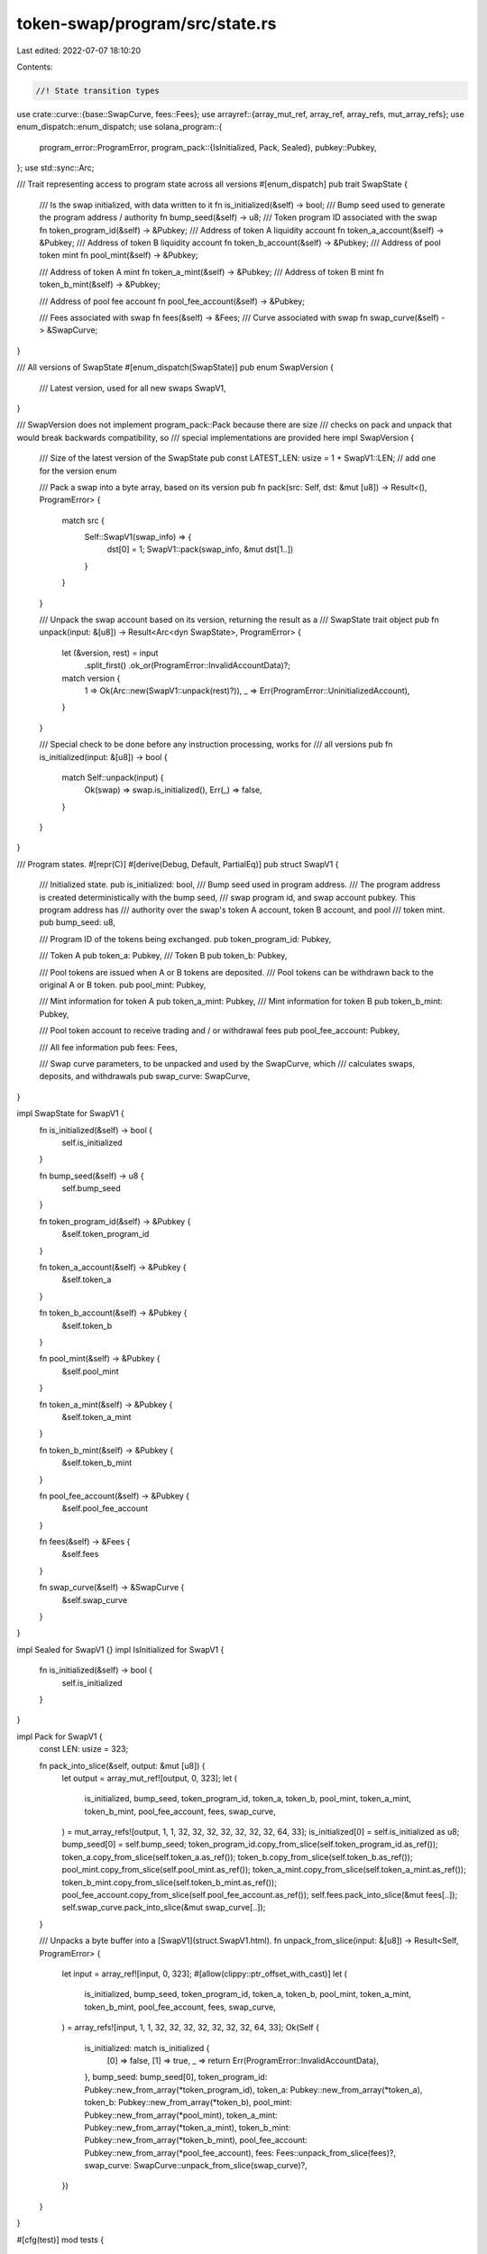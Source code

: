 token-swap/program/src/state.rs
===============================

Last edited: 2022-07-07 18:10:20

Contents:

.. code-block:: rs

    //! State transition types

use crate::curve::{base::SwapCurve, fees::Fees};
use arrayref::{array_mut_ref, array_ref, array_refs, mut_array_refs};
use enum_dispatch::enum_dispatch;
use solana_program::{
    program_error::ProgramError,
    program_pack::{IsInitialized, Pack, Sealed},
    pubkey::Pubkey,
};
use std::sync::Arc;

/// Trait representing access to program state across all versions
#[enum_dispatch]
pub trait SwapState {
    /// Is the swap initialized, with data written to it
    fn is_initialized(&self) -> bool;
    /// Bump seed used to generate the program address / authority
    fn bump_seed(&self) -> u8;
    /// Token program ID associated with the swap
    fn token_program_id(&self) -> &Pubkey;
    /// Address of token A liquidity account
    fn token_a_account(&self) -> &Pubkey;
    /// Address of token B liquidity account
    fn token_b_account(&self) -> &Pubkey;
    /// Address of pool token mint
    fn pool_mint(&self) -> &Pubkey;

    /// Address of token A mint
    fn token_a_mint(&self) -> &Pubkey;
    /// Address of token B mint
    fn token_b_mint(&self) -> &Pubkey;

    /// Address of pool fee account
    fn pool_fee_account(&self) -> &Pubkey;

    /// Fees associated with swap
    fn fees(&self) -> &Fees;
    /// Curve associated with swap
    fn swap_curve(&self) -> &SwapCurve;
}

/// All versions of SwapState
#[enum_dispatch(SwapState)]
pub enum SwapVersion {
    /// Latest version, used for all new swaps
    SwapV1,
}

/// SwapVersion does not implement program_pack::Pack because there are size
/// checks on pack and unpack that would break backwards compatibility, so
/// special implementations are provided here
impl SwapVersion {
    /// Size of the latest version of the SwapState
    pub const LATEST_LEN: usize = 1 + SwapV1::LEN; // add one for the version enum

    /// Pack a swap into a byte array, based on its version
    pub fn pack(src: Self, dst: &mut [u8]) -> Result<(), ProgramError> {
        match src {
            Self::SwapV1(swap_info) => {
                dst[0] = 1;
                SwapV1::pack(swap_info, &mut dst[1..])
            }
        }
    }

    /// Unpack the swap account based on its version, returning the result as a
    /// SwapState trait object
    pub fn unpack(input: &[u8]) -> Result<Arc<dyn SwapState>, ProgramError> {
        let (&version, rest) = input
            .split_first()
            .ok_or(ProgramError::InvalidAccountData)?;
        match version {
            1 => Ok(Arc::new(SwapV1::unpack(rest)?)),
            _ => Err(ProgramError::UninitializedAccount),
        }
    }

    /// Special check to be done before any instruction processing, works for
    /// all versions
    pub fn is_initialized(input: &[u8]) -> bool {
        match Self::unpack(input) {
            Ok(swap) => swap.is_initialized(),
            Err(_) => false,
        }
    }
}

/// Program states.
#[repr(C)]
#[derive(Debug, Default, PartialEq)]
pub struct SwapV1 {
    /// Initialized state.
    pub is_initialized: bool,
    /// Bump seed used in program address.
    /// The program address is created deterministically with the bump seed,
    /// swap program id, and swap account pubkey.  This program address has
    /// authority over the swap's token A account, token B account, and pool
    /// token mint.
    pub bump_seed: u8,

    /// Program ID of the tokens being exchanged.
    pub token_program_id: Pubkey,

    /// Token A
    pub token_a: Pubkey,
    /// Token B
    pub token_b: Pubkey,

    /// Pool tokens are issued when A or B tokens are deposited.
    /// Pool tokens can be withdrawn back to the original A or B token.
    pub pool_mint: Pubkey,

    /// Mint information for token A
    pub token_a_mint: Pubkey,
    /// Mint information for token B
    pub token_b_mint: Pubkey,

    /// Pool token account to receive trading and / or withdrawal fees
    pub pool_fee_account: Pubkey,

    /// All fee information
    pub fees: Fees,

    /// Swap curve parameters, to be unpacked and used by the SwapCurve, which
    /// calculates swaps, deposits, and withdrawals
    pub swap_curve: SwapCurve,
}

impl SwapState for SwapV1 {
    fn is_initialized(&self) -> bool {
        self.is_initialized
    }

    fn bump_seed(&self) -> u8 {
        self.bump_seed
    }

    fn token_program_id(&self) -> &Pubkey {
        &self.token_program_id
    }

    fn token_a_account(&self) -> &Pubkey {
        &self.token_a
    }

    fn token_b_account(&self) -> &Pubkey {
        &self.token_b
    }

    fn pool_mint(&self) -> &Pubkey {
        &self.pool_mint
    }

    fn token_a_mint(&self) -> &Pubkey {
        &self.token_a_mint
    }

    fn token_b_mint(&self) -> &Pubkey {
        &self.token_b_mint
    }

    fn pool_fee_account(&self) -> &Pubkey {
        &self.pool_fee_account
    }

    fn fees(&self) -> &Fees {
        &self.fees
    }

    fn swap_curve(&self) -> &SwapCurve {
        &self.swap_curve
    }
}

impl Sealed for SwapV1 {}
impl IsInitialized for SwapV1 {
    fn is_initialized(&self) -> bool {
        self.is_initialized
    }
}

impl Pack for SwapV1 {
    const LEN: usize = 323;

    fn pack_into_slice(&self, output: &mut [u8]) {
        let output = array_mut_ref![output, 0, 323];
        let (
            is_initialized,
            bump_seed,
            token_program_id,
            token_a,
            token_b,
            pool_mint,
            token_a_mint,
            token_b_mint,
            pool_fee_account,
            fees,
            swap_curve,
        ) = mut_array_refs![output, 1, 1, 32, 32, 32, 32, 32, 32, 32, 64, 33];
        is_initialized[0] = self.is_initialized as u8;
        bump_seed[0] = self.bump_seed;
        token_program_id.copy_from_slice(self.token_program_id.as_ref());
        token_a.copy_from_slice(self.token_a.as_ref());
        token_b.copy_from_slice(self.token_b.as_ref());
        pool_mint.copy_from_slice(self.pool_mint.as_ref());
        token_a_mint.copy_from_slice(self.token_a_mint.as_ref());
        token_b_mint.copy_from_slice(self.token_b_mint.as_ref());
        pool_fee_account.copy_from_slice(self.pool_fee_account.as_ref());
        self.fees.pack_into_slice(&mut fees[..]);
        self.swap_curve.pack_into_slice(&mut swap_curve[..]);
    }

    /// Unpacks a byte buffer into a [SwapV1](struct.SwapV1.html).
    fn unpack_from_slice(input: &[u8]) -> Result<Self, ProgramError> {
        let input = array_ref![input, 0, 323];
        #[allow(clippy::ptr_offset_with_cast)]
        let (
            is_initialized,
            bump_seed,
            token_program_id,
            token_a,
            token_b,
            pool_mint,
            token_a_mint,
            token_b_mint,
            pool_fee_account,
            fees,
            swap_curve,
        ) = array_refs![input, 1, 1, 32, 32, 32, 32, 32, 32, 32, 64, 33];
        Ok(Self {
            is_initialized: match is_initialized {
                [0] => false,
                [1] => true,
                _ => return Err(ProgramError::InvalidAccountData),
            },
            bump_seed: bump_seed[0],
            token_program_id: Pubkey::new_from_array(*token_program_id),
            token_a: Pubkey::new_from_array(*token_a),
            token_b: Pubkey::new_from_array(*token_b),
            pool_mint: Pubkey::new_from_array(*pool_mint),
            token_a_mint: Pubkey::new_from_array(*token_a_mint),
            token_b_mint: Pubkey::new_from_array(*token_b_mint),
            pool_fee_account: Pubkey::new_from_array(*pool_fee_account),
            fees: Fees::unpack_from_slice(fees)?,
            swap_curve: SwapCurve::unpack_from_slice(swap_curve)?,
        })
    }
}

#[cfg(test)]
mod tests {
    use super::*;
    use crate::curve::stable::StableCurve;

    use std::convert::TryInto;

    const TEST_FEES: Fees = Fees {
        trade_fee_numerator: 1,
        trade_fee_denominator: 4,
        owner_trade_fee_numerator: 3,
        owner_trade_fee_denominator: 10,
        owner_withdraw_fee_numerator: 2,
        owner_withdraw_fee_denominator: 7,
        host_fee_numerator: 5,
        host_fee_denominator: 20,
    };

    const TEST_BUMP_SEED: u8 = 255;
    const TEST_TOKEN_PROGRAM_ID: Pubkey = Pubkey::new_from_array([1u8; 32]);
    const TEST_TOKEN_A: Pubkey = Pubkey::new_from_array([2u8; 32]);
    const TEST_TOKEN_B: Pubkey = Pubkey::new_from_array([3u8; 32]);
    const TEST_POOL_MINT: Pubkey = Pubkey::new_from_array([4u8; 32]);
    const TEST_TOKEN_A_MINT: Pubkey = Pubkey::new_from_array([5u8; 32]);
    const TEST_TOKEN_B_MINT: Pubkey = Pubkey::new_from_array([6u8; 32]);
    const TEST_POOL_FEE_ACCOUNT: Pubkey = Pubkey::new_from_array([7u8; 32]);

    const TEST_CURVE_TYPE: u8 = 2;
    const TEST_AMP: u64 = 1;
    const TEST_CURVE: StableCurve = StableCurve { amp: TEST_AMP };

    #[test]
    fn swap_version_pack() {
        let curve_type = TEST_CURVE_TYPE.try_into().unwrap();
        let calculator = Arc::new(TEST_CURVE);
        let swap_curve = SwapCurve {
            curve_type,
            calculator,
        };
        let swap_info = SwapVersion::SwapV1(SwapV1 {
            is_initialized: true,
            bump_seed: TEST_BUMP_SEED,
            token_program_id: TEST_TOKEN_PROGRAM_ID,
            token_a: TEST_TOKEN_A,
            token_b: TEST_TOKEN_B,
            pool_mint: TEST_POOL_MINT,
            token_a_mint: TEST_TOKEN_A_MINT,
            token_b_mint: TEST_TOKEN_B_MINT,
            pool_fee_account: TEST_POOL_FEE_ACCOUNT,
            fees: TEST_FEES,
            swap_curve: swap_curve.clone(),
        });

        let mut packed = [0u8; SwapVersion::LATEST_LEN];
        SwapVersion::pack(swap_info, &mut packed).unwrap();
        let unpacked = SwapVersion::unpack(&packed).unwrap();

        assert!(unpacked.is_initialized());
        assert_eq!(unpacked.bump_seed(), TEST_BUMP_SEED);
        assert_eq!(*unpacked.token_program_id(), TEST_TOKEN_PROGRAM_ID);
        assert_eq!(*unpacked.token_a_account(), TEST_TOKEN_A);
        assert_eq!(*unpacked.token_b_account(), TEST_TOKEN_B);
        assert_eq!(*unpacked.pool_mint(), TEST_POOL_MINT);
        assert_eq!(*unpacked.token_a_mint(), TEST_TOKEN_A_MINT);
        assert_eq!(*unpacked.token_b_mint(), TEST_TOKEN_B_MINT);
        assert_eq!(*unpacked.pool_fee_account(), TEST_POOL_FEE_ACCOUNT);
        assert_eq!(*unpacked.fees(), TEST_FEES);
        assert_eq!(*unpacked.swap_curve(), swap_curve);
    }

    #[test]
    fn swap_v1_pack() {
        let curve_type = TEST_CURVE_TYPE.try_into().unwrap();
        let calculator = Arc::new(TEST_CURVE);
        let swap_curve = SwapCurve {
            curve_type,
            calculator,
        };
        let swap_info = SwapV1 {
            is_initialized: true,
            bump_seed: TEST_BUMP_SEED,
            token_program_id: TEST_TOKEN_PROGRAM_ID,
            token_a: TEST_TOKEN_A,
            token_b: TEST_TOKEN_B,
            pool_mint: TEST_POOL_MINT,
            token_a_mint: TEST_TOKEN_A_MINT,
            token_b_mint: TEST_TOKEN_B_MINT,
            pool_fee_account: TEST_POOL_FEE_ACCOUNT,
            fees: TEST_FEES,
            swap_curve,
        };

        let mut packed = [0u8; SwapV1::LEN];
        SwapV1::pack_into_slice(&swap_info, &mut packed);
        let unpacked = SwapV1::unpack(&packed).unwrap();
        assert_eq!(swap_info, unpacked);

        let mut packed = vec![1u8, TEST_BUMP_SEED];
        packed.extend_from_slice(&TEST_TOKEN_PROGRAM_ID.to_bytes());
        packed.extend_from_slice(&TEST_TOKEN_A.to_bytes());
        packed.extend_from_slice(&TEST_TOKEN_B.to_bytes());
        packed.extend_from_slice(&TEST_POOL_MINT.to_bytes());
        packed.extend_from_slice(&TEST_TOKEN_A_MINT.to_bytes());
        packed.extend_from_slice(&TEST_TOKEN_B_MINT.to_bytes());
        packed.extend_from_slice(&TEST_POOL_FEE_ACCOUNT.to_bytes());
        packed.extend_from_slice(&TEST_FEES.trade_fee_numerator.to_le_bytes());
        packed.extend_from_slice(&TEST_FEES.trade_fee_denominator.to_le_bytes());
        packed.extend_from_slice(&TEST_FEES.owner_trade_fee_numerator.to_le_bytes());
        packed.extend_from_slice(&TEST_FEES.owner_trade_fee_denominator.to_le_bytes());
        packed.extend_from_slice(&TEST_FEES.owner_withdraw_fee_numerator.to_le_bytes());
        packed.extend_from_slice(&TEST_FEES.owner_withdraw_fee_denominator.to_le_bytes());
        packed.extend_from_slice(&TEST_FEES.host_fee_numerator.to_le_bytes());
        packed.extend_from_slice(&TEST_FEES.host_fee_denominator.to_le_bytes());
        packed.push(TEST_CURVE_TYPE);
        packed.extend_from_slice(&TEST_AMP.to_le_bytes());
        packed.extend_from_slice(&[0u8; 24]);
        let unpacked = SwapV1::unpack(&packed).unwrap();
        assert_eq!(swap_info, unpacked);

        let packed = [0u8; SwapV1::LEN];
        let swap_info: SwapV1 = Default::default();
        let unpack_unchecked = SwapV1::unpack_unchecked(&packed).unwrap();
        assert_eq!(unpack_unchecked, swap_info);
        let err = SwapV1::unpack(&packed).unwrap_err();
        assert_eq!(err, ProgramError::UninitializedAccount);
    }
}


